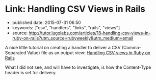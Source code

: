 * Link: Handling CSV Views in Rails

- published date: 2015-07-31 06:50
- keywords: ["csv", "handlers", "links", "rails", "views"]
- source: http://tutor.lugolabs.com/articles/18-handling-csv-views-in-ruby-on-rails?utm_source=rubyweekly&utm_medium=email

A nice little tutorial on creating a handler to deliver a CSV (Comma-Separated Value) file as an output view: [[http://tutor.lugolabs.com/articles/18-handling-csv-views-in-ruby-on-rails?utm_source=rubyweekly&utm_medium=email][Handling CSV views in Ruby on Rails]]

What I did not see, and will have to investigate, is how the Content-Type header is set for delivery.
